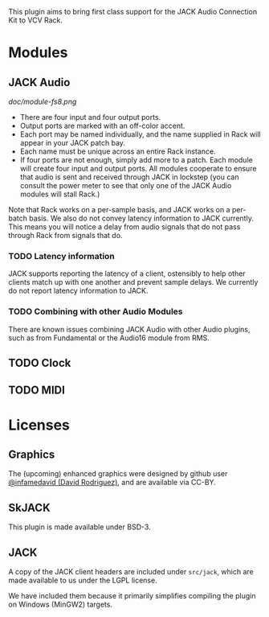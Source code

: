 
This plugin aims to bring first class support for the JACK Audio
Connection Kit to VCV Rack.

* Modules
** JACK Audio

#+CAPTION: Annotated image of the JACK Audio module.
[[doc/module-fs8.png]]

- There are four input and four output ports.
- Output ports are marked with an off-color accent.
- Each port may be named individually, and the name supplied in Rack
  will appear in your JACK patch bay.
- Each name must be unique across an entire Rack instance.
- If four ports are not enough, simply add more to a patch. Each
  module will create four input and output ports. All modules
  cooperate to ensure that audio is sent and received through JACK in
  lockstep (you can consult the power meter to see that only one of
  the JACK Audio modules will stall Rack.)

Note that Rack works on a per-sample basis, and JACK works on a
per-batch basis. We also do not convey latency information to JACK
currently. This means you will notice a delay from audio signals that
do not pass through Rack from signals that do.

*** TODO Latency information
JACK supports reporting the latency of a client, ostensibly to help
other clients match up with one another and prevent sample delays. We
currently do not report latency information to JACK.

*** TODO Combining with other Audio Modules
There are known issues combining JACK Audio with other Audio plugins,
such as from Fundamental or the Audio16 module from RMS. 

** TODO Clock
** TODO MIDI

* Licenses

** Graphics
The (upcoming) enhanced graphics were designed by github user
[[https://github.com/infamedavid][@infamedavid (David Rodriguez)]], and are available via CC-BY.

** SkJACK
This plugin is made available under BSD-3.

** JACK
A copy of the JACK client headers are included under =src/jack=, which
are made available to us under the LGPL license.

We have included them because it primarily simplifies compiling the
plugin on Windows (MinGW2) targets.
